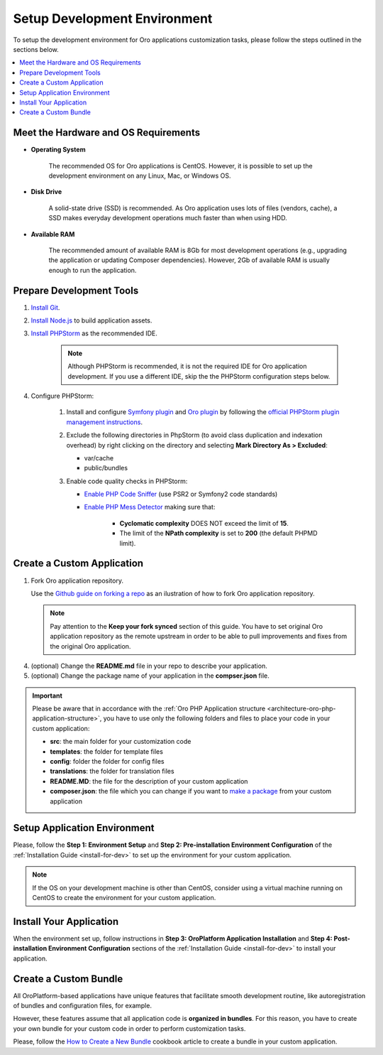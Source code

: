 .. _dev-guide-development-practice-setup-dev-env:

Setup Development Environment
=============================

To setup the development environment for Oro applications customization tasks, please follow the steps outlined in the sections below.

.. contents::
    :local:
    :depth: 2
    :backlinks: entry

.. _dev-guide-development-practice-setup-dev-env-requirements:

Meet the Hardware and OS Requirements
-------------------------------------

* **Operating System**

    The recommended OS for Oro applications is CentOS. However, it is possible to set up the development environment on any Linux, Mac, or Windows OS.

* **Disk Drive**

    A solid-state drive (SSD) is recommended. As Oro application uses lots of files (vendors, cache), a SSD makes everyday development operations much faster than when using HDD.

* **Available RAM**

    The recommended amount of available RAM is 8Gb for most development operations (e.g., upgrading the application or updating Composer dependencies). However, 2Gb of available RAM is usually enough to run the application.

.. _dev-guide-development-practice-setup-dev-env-prepare-tools:

Prepare Development Tools
-------------------------

.. https://oroinc.com/b2b-ecommerce/doc/current/community/contribute/code-dev-env

1. `Install Git <https://git-scm.com/book/en/v2/Getting-Started-Installing-Git>`_.

#. `Install Node.js <https://nodejs.org/en/download/package-manager/>`_ to build application assets.

#. `Install PHPStorm <https://www.jetbrains.com/help/phpstorm/install-and-set-up-product.html>`_ as the recommended IDE.

    .. note:: Although PHPStorm is recommended, it is not the required IDE for Oro application development. If you use a different IDE, skip the the PHPStorm configuration steps below.

#. Configure PHPStorm:

    #. Install and configure `Symfony plugin <https://plugins.jetbrains.com/plugin/7219-symfony-plugin>`_ and `Oro plugin <https://plugins.jetbrains.com/plugin/8449-oro-phpstorm-plugin>`_ by following the `official PHPStorm plugin management instructions <https://www.jetbrains.com/help/phpstorm/managing-plugins.html>`_.

    #. Exclude the following directories in PhpStorm (to avoid class duplication and indexation overhead) by right clicking on the directory and selecting **Mark Directory As > Excluded**:

       * var/cache
       * public/bundles

    #. Enable code quality checks in PHPStorm:

       * `Enable PHP Code Sniffer <https://confluence.jetbrains.com/display/PhpStorm/PHP+Code+Sniffer+in+PhpStorm>`_ (use PSR2 or Symfony2 code standards)

       * `Enable PHP Mess Detector <https://confluence.jetbrains.com/display/PhpStorm/PHP+Mess+Detector+in+PhpStorm>`_ making sure that:

          * **Cyclomatic complexity** DOES NOT exceed the limit of **15**.
          * The limit of the **NPath complexity** is set to **200** (the default PHPMD limit).

.. _dev-guide-development-practice-setup-dev-env-create-app:

Create a Custom Application
---------------------------

1. Fork Oro application repository.

   Use the `Github guide on forking a repo <https://help.github.com/articles/fork-a-repo/>`_ as an ilustration of how to fork Oro application repository.

   .. note:: Pay attention to the **Keep your fork synced** section of this guide. You have to set original Oro application repository as the remote upstream in order to be able to pull improvements and fixes from the original Oro application.

4. (optional) Change the **README.md** file in your repo to describe your application.

5. (optional) Change the package name of your application in the **compser.json** file.

.. important:: Please be aware that in accordance with the :ref:`Oro PHP Application structure <architecture-oro-php-application-structure>`, you have to use only the following folders and files to place your code in your custom application:

    * **src**: the main folder for your customization code
    * **templates**: the folder for template files
    * **config**: folder the folder for config files
    * **translations**: the folder for translation files
    * **README.MD**: the file for the description of your custom application
    * **composer.json**: the file which you can change if you want to `make a package <https://symfonycasts.com/screencast/question-answer-day/create-composer-package>`_ from your custom application

.. _dev-guide-development-practice-setup-dev-env-setup-env:

Setup Application Environment
-----------------------------

Please, follow the **Step 1: Environment Setup** and **Step 2: Pre-installation Environment Configuration** of the :ref:`Installation Guide <install-for-dev>` to set up the environment for your custom application.

.. note:: If the OS on your development machine is other than CentOS, consider using a virtual machine running on CentOS to create the environment for your custom application.

.. @todo Later add alternative - use Vagrant to create a development environment

.. _dev-guide-development-practice-setup-dev-env-install-app:

Install Your Application
------------------------

When the environment set up, follow instructions in **Step 3: OroPlatform Application Installation** and **Step 4: Post-installation Environment Configuration** sections of the :ref:`Installation Guide <install-for-dev>` to install your application.

.. _dev-guide-development-practice-setup-dev-env-create-bundle:

Create a Custom Bundle
----------------------

All OroPlatform-based applications have unique features that facilitate smooth development routine, like autoregistration of bundles and configuration files, for example.

However, these features assume that all application code is **organized in bundles**. For this reason, you have to create your own bundle for your custom code in order to perform customization tasks.

Please, follow the `How to Create a New Bundle <https://oroinc.com/oroplatform/doc/current/dev-cookbook/framework/how-to-create-new-bundle>`_ cookbook article to create a bundle in your custom application.


.. Learn more

    customization_techniques
    development_routine/index
    ...
